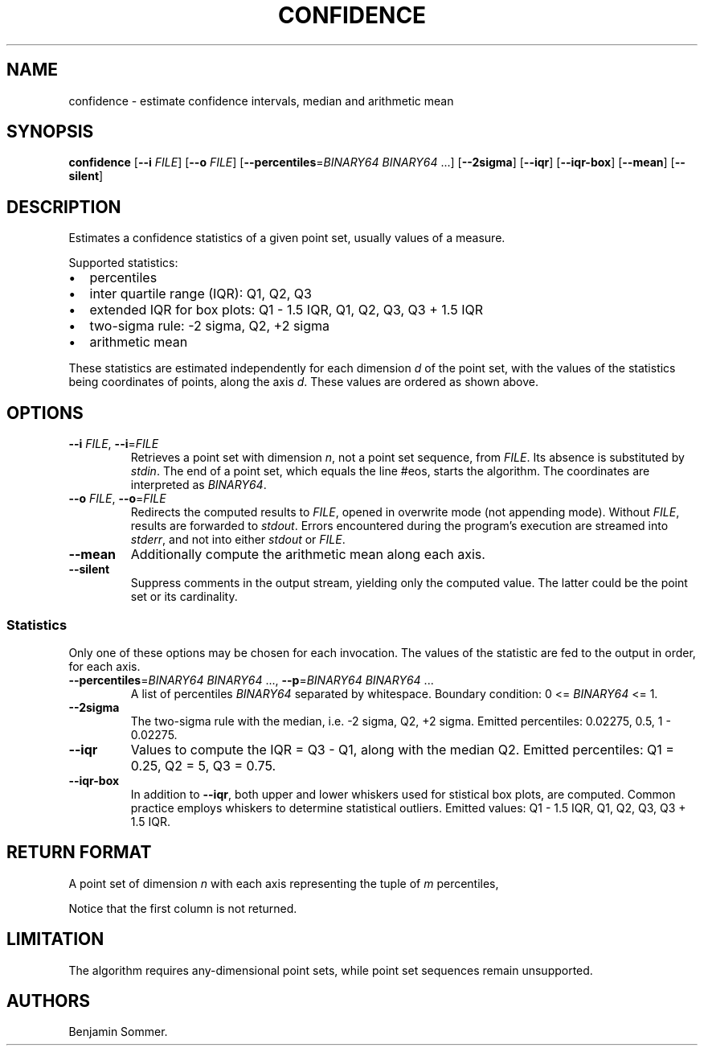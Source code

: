 .\"t
.\" Automatically generated by Pandoc 2.7.3
.\"
.TH "CONFIDENCE" "1" "November 30, 2020" "1.0.0" "Dispersion Toolkit Manuals"
.hy
.SH NAME
.PP
confidence - estimate confidence intervals, median and arithmetic mean
.SH SYNOPSIS
.PP
\f[B]confidence\f[R] [\f[B]--i\f[R] \f[I]FILE\f[R]] [\f[B]--o\f[R]
\f[I]FILE\f[R]] [\f[B]--percentiles\f[R]=\f[I]BINARY64\f[R]
\f[I]BINARY64\f[R] \&...] [\f[B]--2sigma\f[R]] [\f[B]--iqr\f[R]]
[\f[B]--iqr-box\f[R]] [\f[B]--mean\f[R]] [\f[B]--silent\f[R]]
.SH DESCRIPTION
.PP
Estimates a confidence statistics of a given point set, usually values
of a measure.
.PP
Supported statistics:
.IP \[bu] 2
percentiles
.IP \[bu] 2
inter quartile range (IQR): Q1, Q2, Q3
.IP \[bu] 2
extended IQR for box plots: Q1 - 1.5 IQR, Q1, Q2, Q3, Q3 + 1.5 IQR
.IP \[bu] 2
two-sigma rule: -2 sigma, Q2, +2 sigma
.IP \[bu] 2
arithmetic mean
.PP
These statistics are estimated independently for each dimension
\f[I]d\f[R] of the point set, with the values of the statistics being
coordinates of points, along the axis \f[I]d\f[R].
These values are ordered as shown above.
.SH OPTIONS
.TP
.B \f[B]--i\f[R] \f[I]FILE\f[R], \f[B]--i\f[R]=\f[I]FILE\f[R]
Retrieves a point set with dimension \f[I]n\f[R], not a point set
sequence, from \f[I]FILE\f[R].
Its absence is substituted by \f[I]stdin\f[R].
The end of a point set, which equals the line #eos, starts the
algorithm.
The coordinates are interpreted as \f[I]BINARY64\f[R].
.TP
.B \f[B]--o\f[R] \f[I]FILE\f[R], \f[B]--o\f[R]=\f[I]FILE\f[R]
Redirects the computed results to \f[I]FILE\f[R], opened in overwrite
mode (not appending mode).
Without \f[I]FILE\f[R], results are forwarded to \f[I]stdout\f[R].
Errors encountered during the program\[cq]s execution are streamed into
\f[I]stderr\f[R], and not into either \f[I]stdout\f[R] or
\f[I]FILE\f[R].
.TP
.B \f[B]--mean\f[R]
Additionally compute the arithmetic mean along each axis.
.TP
.B \f[B]--silent\f[R]
Suppress comments in the output stream, yielding only the computed
value.
The latter could be the point set or its cardinality.
.SS Statistics
.PP
Only one of these options may be chosen for each invocation.
The values of the statistic are fed to the output in order, for each
axis.
.TP
.B \f[B]--percentiles\f[R]=\f[I]BINARY64\f[R] \f[I]BINARY64\f[R] \&..., \f[B]--p\f[R]=\f[I]BINARY64\f[R] \f[I]BINARY64\f[R] \&...
A list of percentiles \f[I]BINARY64\f[R] separated by whitespace.
Boundary condition: 0 <= \f[I]BINARY64\f[R] <= 1.
.TP
.B \f[B]--2sigma\f[R]
The two-sigma rule with the median, i.e.\ -2 sigma, Q2, +2 sigma.
Emitted percentiles: 0.02275, 0.5, 1 - 0.02275.
.TP
.B \f[B]--iqr\f[R]
Values to compute the IQR = Q3 - Q1, along with the median Q2.
Emitted percentiles: Q1 = 0.25, Q2 = 5, Q3 = 0.75.
.TP
.B \f[B]--iqr-box\f[R]
In addition to \f[B]--iqr\f[R], both upper and lower whiskers used for
stistical box plots, are computed.
Common practice employs whiskers to determine statistical outliers.
Emitted values: Q1 - 1.5 IQR, Q1, Q2, Q3, Q3 + 1.5 IQR.
.SH RETURN FORMAT
.PP
A point set of dimension \f[I]n\f[R] with each axis representing the
tuple of \f[I]m\f[R] percentiles,
.PP
.TS
tab(@);
l l l l l.
T{
percentiles
T}@T{
axis_0
T}@T{
axis_1
T}@T{
\&...
T}@T{
axis_n
T}
_
T{
Pc_0
T}@T{
\&.
T}@T{
\&.
T}@T{
\&...
T}@T{
\&.
T}
T{
Pc_1
T}@T{
\&.
T}@T{
\&.
T}@T{
\&...
T}@T{
\&.
T}
T{
\&...
T}@T{
\&.
T}@T{
\&.
T}@T{
\&...
T}@T{
\&.
T}
T{
Pc_m
T}@T{
\&.
T}@T{
\&.
T}@T{
\&...
T}@T{
\&.
\&.
T}
.TE
.PP
Notice that the first column is not returned.
.SH LIMITATION
.PP
The algorithm requires any-dimensional point sets, while point set
sequences remain unsupported.
.SH AUTHORS
Benjamin Sommer.
